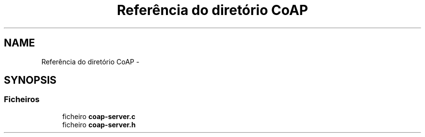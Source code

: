 .TH "Referência do diretório CoAP" 3 "Segunda, 26 de Setembro de 2016" "Version 1.0" "HomeStark_6LoWPAN_Device" \" -*- nroff -*-
.ad l
.nh
.SH NAME
Referência do diretório CoAP \- 
.SH SYNOPSIS
.br
.PP
.SS "Ficheiros"

.in +1c
.ti -1c
.RI "ficheiro \fBcoap-server\&.c\fP"
.br
.ti -1c
.RI "ficheiro \fBcoap-server\&.h\fP"
.br
.in -1c
